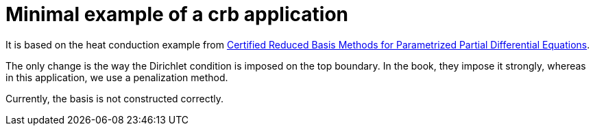 = Minimal example of a crb application

It is based on the heat conduction example from https://hal-univ-diderot.archives-ouvertes.fr/hal-01223456/document[Certified Reduced Basis Methods for Parametrized Partial Differential Equations].

The only change is the way the Dirichlet condition is imposed on the top boundary. In the book, they impose it strongly, whereas in this application, we use a penalization method.

Currently, the basis is not constructed correctly.
